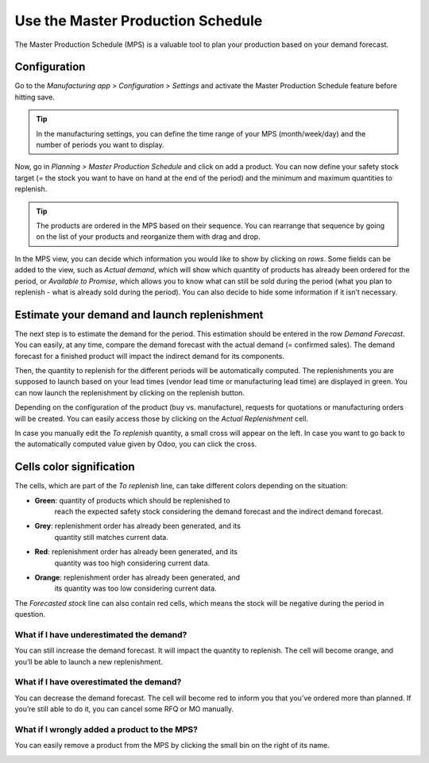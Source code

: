 ==================================
Use the Master Production Schedule
==================================

The Master Production Schedule (MPS) is a valuable tool to plan your
production based on your demand forecast.

Configuration
=============

Go to the *Manufacturing app > Configuration > Settings* and activate
the Master Production Schedule feature before hitting save.

.. image:: media/use_mps_01.png
    :align: center

.. tip::
        In the manufacturing settings, you can define the time range of your MPS (month/week/day) and the number of periods you want to display.

Now, go in *Planning > Master Production Schedule* and click on add a
product. You can now define your safety stock target (= the stock you
want to have on hand at the end of the period) and the minimum and
maximum quantities to replenish.

.. image:: media/use_mps_02.png
    :align: center

.. tip::
        The products are ordered in the MPS based on their sequence. You can
        rearrange that sequence by going on the list of your products and
        reorganize them with drag and drop.

.. image:: media/use_mps_03.png
    :align: center

In the MPS view, you can decide which information you would like to show
by clicking on *rows*. Some fields can be added to the view, such as
*Actual demand*, which will show which quantity of products has
already been ordered for the period, or *Available to Promise*, which
allows you to know what can still be sold during the period (what you
plan to replenish - what is already sold during the period). You can
also decide to hide some information if it isn’t necessary.

.. image:: media/use_mps_04.png
    :align: center

Estimate your demand and launch replenishment
=============================================

The next step is to estimate the demand for the period. This estimation
should be entered in the row *Demand Forecast*. You can easily, at any
time, compare the demand forecast with the actual demand (= confirmed
sales). The demand forecast for a finished product will impact the
indirect demand for its components.

.. image:: media/use_mps_05.png
    :align: center

Then, the quantity to replenish for the different periods will be
automatically computed. The replenishments you are supposed to launch
based on your lead times (vendor lead time or manufacturing lead time)
are displayed in green. You can now launch the replenishment by clicking
on the replenish button.

Depending on the configuration of the product (buy vs. manufacture),
requests for quotations or manufacturing orders will be created. You can
easily access those by clicking on the *Actual Replenishment* cell.

.. image:: media/use_mps_06.png
    :align: center

.. image:: media/use_mps_07.png
    :align: center

In case you manually edit the *To replenish* quantity, a small cross
will appear on the left. In case you want to go back to the
automatically computed value given by Odoo, you can click the cross.

.. image:: media/use_mps_08.png
    :align: center

Cells color signification
=========================

The cells, which are part of the *To replenish* line, can take
different colors depending on the situation:

-  **Green**: quantity of products which should be replenished to
       reach the expected safety stock considering the demand forecast
       and the indirect demand forecast.

-  **Grey**: replenishment order has already been generated, and its
       quantity still matches current data.

-  **Red**: replenishment order has already been generated, and its
       quantity was too high considering current data.

-  **Orange**: replenishment order has already been generated, and
       its quantity was too low considering current data.

The *Forecasted stock* line can also contain red cells, which means
the stock will be negative during the period in question.

What if I have underestimated the demand?
-----------------------------------------

You can still increase the demand forecast. It will impact the quantity
to replenish. The cell will become orange, and you’ll be able to launch
a new replenishment.

What if I have overestimated the demand?
----------------------------------------

You can decrease the demand forecast. The cell will become red to inform
you that you’ve ordered more than planned. If you’re still able to do
it, you can cancel some RFQ or MO manually.

What if I wrongly added a product to the MPS?
---------------------------------------------

You can easily remove a product from the MPS by clicking the small bin
on the right of its name.

.. image:: media/use_mps_09.png
    :align: center